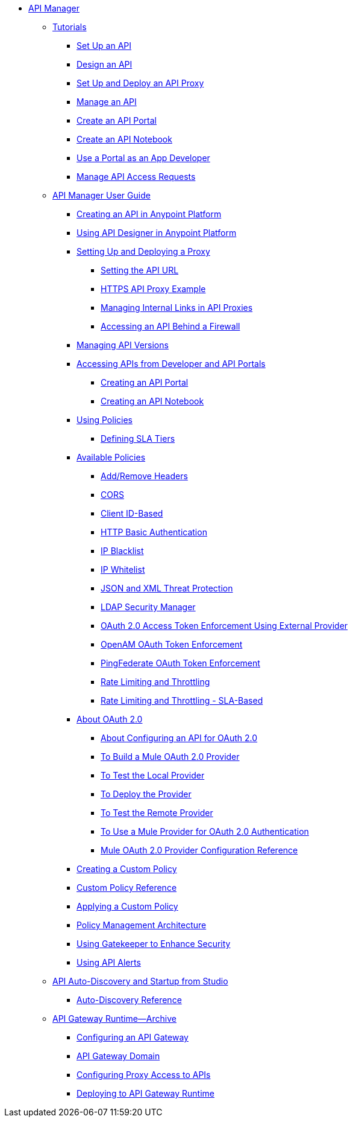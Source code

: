 // TOC File


* link:/api-manager/[API Manager]
** link:/api-manager/tutorials[Tutorials]
*** link:/api-manager/tutorial-set-up-an-api[Set Up an API]
*** link:/api-manager/tutorial-design-an-api[Design an API]
*** link:/api-manager/tutorial-set-up-and-deploy-an-api-proxy[Set Up and Deploy an API Proxy]
*** link:/api-manager/tutorial-manage-an-api[Manage an API]
*** link:/api-manager/tutorial-create-an-api-portal[Create an API Portal]
*** link:/api-manager/tutorial-create-an-api-notebook[Create an API Notebook]
*** link:/api-manager/tutorial-use-a-portal-as-an-app-developer[Use a Portal as an App Developer]
*** link:/api-manager/tutorial-manage-consuming-applications[Manage API Access Requests]
** link:/api-manager/api-manager-user-guide[API Manager User Guide]
*** link:/api-manager/creating-your-api-in-the-anypoint-platform[Creating an API in Anypoint Platform]
*** link:/api-manager/designing-your-api[Using API Designer in Anypoint Platform]
*** link:/api-manager/setting-up-an-api-proxy[Setting Up and Deploying a Proxy]
**** link:/api-manager/setting-your-api-url[Setting the API URL]
**** link:/api-manager/https-api-proxy-example[HTTPS API Proxy Example]
**** link:/api-manager/managing-internal-links-in-api-proxies[Managing Internal Links in API Proxies]
**** link:/api-manager/accessing-your-api-behind-a-firewall[Accessing an API Behind a Firewall]
*** link:/api-manager/managing-api-versions[Managing API Versions]
*** link:/api-manager/browsing-and-accessing-apis[Accessing APIs from Developer and API Portals]
**** link:/api-manager/engaging-users-of-your-api[Creating an API Portal]
**** link:/api-manager/creating-an-api-notebook[Creating an API Notebook]
*** link:/api-manager/using-policies[Using Policies]
**** link:/api-manager/defining-sla-tiers[Defining SLA Tiers]
*** link:/api-manager/available-policies[Available Policies]
**** link:/api-manager/add-remove-headers[Add/Remove Headers]
**** link:/api-manager/cors-policy[CORS]
**** link:/api-manager/client-id-based-policies[Client ID-Based]
**** link:/api-manager/http-basic-authentication-policy[HTTP Basic Authentication]
**** link:/api-manager/ip-blacklist[IP Blacklist]
**** link:/api-manager/ip-whitelist[IP Whitelist]
**** link:/api-manager/json-xml-threat-policy[JSON and XML Threat Protection]
**** link:/api-manager/ldap-security-manager[LDAP Security Manager]
**** link:/api-manager/external-oauth-2.0-token-validation-policy[OAuth 2.0 Access Token Enforcement Using External Provider]
**** link:/api-manager/openam-oauth-token-enforcement-policy[OpenAM OAuth Token Enforcement]
**** link:/api-manager/pingfederate-oauth-token-enforcement-policy[PingFederate OAuth Token Enforcement]
**** link:/api-manager/rate-limiting-and-throttling[Rate Limiting and Throttling]
**** link:/api-manager/rate-limiting-and-throttling-sla-based-policies[Rate Limiting and Throttling - SLA-Based]
*** link:/api-manager/aes-oauth-faq[About OAuth 2.0]
**** link:/api-manager/about-configure-api-for-oauth[About Configuring an API for OAuth 2.0]
**** link:/api-manager/building-an-external-oauth-2.0-provider-application[To Build a Mule OAuth 2.0 Provider]
**** link:/api-manager/to-test-local-provider[To Test the Local Provider]
**** link:/api-manager/to-deploy-provider[To Deploy the Provider]
**** link:/api-manager/to-test-remote-provider[To Test the Remote Provider]
**** link:/api-manager/to-use-authentication[To Use a Mule Provider for OAuth 2.0 Authentication]
**** link:/api-manager/oauth2-provider-configuration[Mule OAuth 2.0 Provider Configuration Reference]
*** link:/api-manager/creating-a-policy-walkthrough[Creating a Custom Policy]
*** link:/api-manager/custom-policy-reference[Custom Policy Reference]
*** link:/api-manager/applying-custom-policies[Applying a Custom Policy]
*** link:/api-manager/introduction-to-policy-management[Policy Management Architecture]
*** link:/api-manager/gatekeeper[Using Gatekeeper to Enhance Security]
*** link:/api-manager/using-api-alerts[Using API Alerts]
** link:/api-manager/api-auto-discovery[API Auto-Discovery and Startup from Studio]
*** link:/api-manager/api-auto-discovery-reference[Auto-Discovery Reference]
** link:/api-manager/api-gateway-runtime-archive[API Gateway Runtime--Archive]
*** link:/api-manager/configuring-an-api-gateway[Configuring an API Gateway]
*** link:/api-manager/api-gateway-domain[API Gateway Domain]
*** link:/api-manager/configuring-proxy-access-to-an-api[Configuring Proxy Access to APIs]
*** link:/api-manager/deploy-to-api-gateway-runtime[Deploying to API Gateway Runtime]
